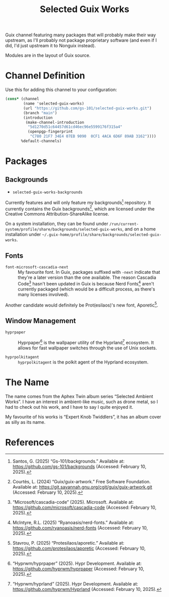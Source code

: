 #+title: Selected Guix Works
#+OPTIONS: f:t

Guix channel featuring many packages that will probably make their way upstream, as I'll probably not package proprietary software (and even if I did, I'd just upstream it to Nonguix instead).

Modules are in the layout of Guix source.

* Channel Definition

Use this for adding this channel to your configuration:

#+begin_src scheme
  (cons* (channel
          (name 'selected-guix-works)
          (url "https://github.com/gs-101/selected-guix-works.git")
          (branch "main")
          (introduction
           (make-channel-introduction
            "5d1270d51c64457d61cd46ec96e5599176f315a4"
            (openpgp-fingerprint
             "C780 21F7 34E4 07EB 9090  0CF1 4ACA 6D6F 89AB 3162"))))
         %default-channels)
#+end_src

* Packages

** Backgrounds

- =selected-guix-works-backgrounds=

Currently features and will only feature my backgrounds[fn:1] repository. It currently contains the Guix backgrounds[fn:2], which are licensed under the Creative Commons Attribution-ShareAlike license.

On a system installation, they can be found under =/run/current-system/profile/share/backgrounds/selected-guix-works=, and on a home installation under =~/.guix-home/profile/share/backgrounds/selected-guix-works=.

** Fonts

- =font-microsoft-cascadia-next= ::

  My favourite font. In Guix, packages suffixed with =-next= indicate that they're a later version than the one available. The reason Cascadia Code[fn:3] hasn't been updated in Guix is because Nerd Fonts[fn:4] aren't currently packaged (which would be a difficult process, as there's many licenses involved).

Another candidate would definitely be Prot(esilaos)'s new font, Aporetic[fn:5].

** Window Management

- =hyprpaper= ::

  Hyprpaper[fn:6] is the wallpaper utility of the Hyprland[fn:7] ecosystem. It allows for fast wallpaper switches through the use of Unix sockets.

- =hyprpolkitagent= ::

  =hyprpolkitagent= is the polkit agent of the Hyprland ecosystem.

* The Name

The name comes from the Aphex Twin album series “Selected Ambient Works”. I have an interest in ambient-like music, such as drone metal, so I had to check out his work, and I have to say I quite enjoyed it.

My favourite of his works is “Expert Knob Twiddlers”, it has an album cover as silly as its name.

* References

[fn:1] Santos, G. (2025) “Gs-101/backgrounds.” Available at: https://github.com/gs-101/backgrounds (Accessed: February 10, 2025).

[fn:2] Courtès, L. (2024) “Guix/guix-artwork.” Free Software Foundation. Available at: https://git.savannah.gnu.org/cgit/guix/guix-artwork.git (Accessed: February 10, 2025).

[fn:3] “Microsoft/cascadia-code” (2025). Microsoft. Available at: https://github.com/microsoft/cascadia-code (Accessed: February 10, 2025).

[fn:4] McIntyre, R.L. (2025) “Ryanoasis/nerd-fonts.” Available at: https://github.com/ryanoasis/nerd-fonts (Accessed: February 10, 2025).

[fn:5] Stavrou, P. (2025) “Protesilaos/aporetic.” Available at: https://github.com/protesilaos/aporetic (Accessed: February 10, 2025).

[fn:6] “Hyprwm/hyprpaper” (2025). Hypr Development. Available at: https://github.com/hyprwm/hyprpaper (Accessed: February 10, 2025).

[fn:7] “Hyprwm/hyprland” (2025). Hypr Development. Available at: https://github.com/hyprwm/Hyprland (Accessed: February 10, 2025).

[fn:8] “Hyprwm/hyprpolkitagent” (2025). Hypr Development. Available at: https://github.com/hyprwm/hyprpolkitagent (Accessed: February 12, 2025).
